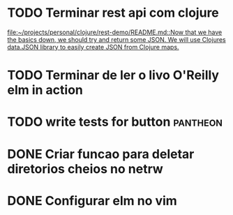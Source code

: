 * TODO Terminar rest api com clojure
   SCHEDULED: <2021-09-11 sáb 18:00>
   [[file:~/projects/personal/clojure/rest-demo/README.md::Now that we have the basics down, we should try and return some JSON. We will use Clojures data.JSON library to easily create JSON from Clojure maps.]]

* TODO Terminar de ler o livo O'Reilly elm in action
SCHEDULED: <2021-09-11 sáb 18:00>
* TODO write tests for button :pantheon:
SCHEDULED: <2021-09-08 qua 13:00>
* DONE Criar funcao para deletar diretorios cheios no netrw
SCHEDULED: <2021-09-07 ter 22:00> CLOSED: [2021-09-07 ter 22:19]
* DONE Configurar elm no vim
SCHEDULED: <2021-09-07 ter 23:00> CLOSED: [2021-09-07 ter 22:35]
